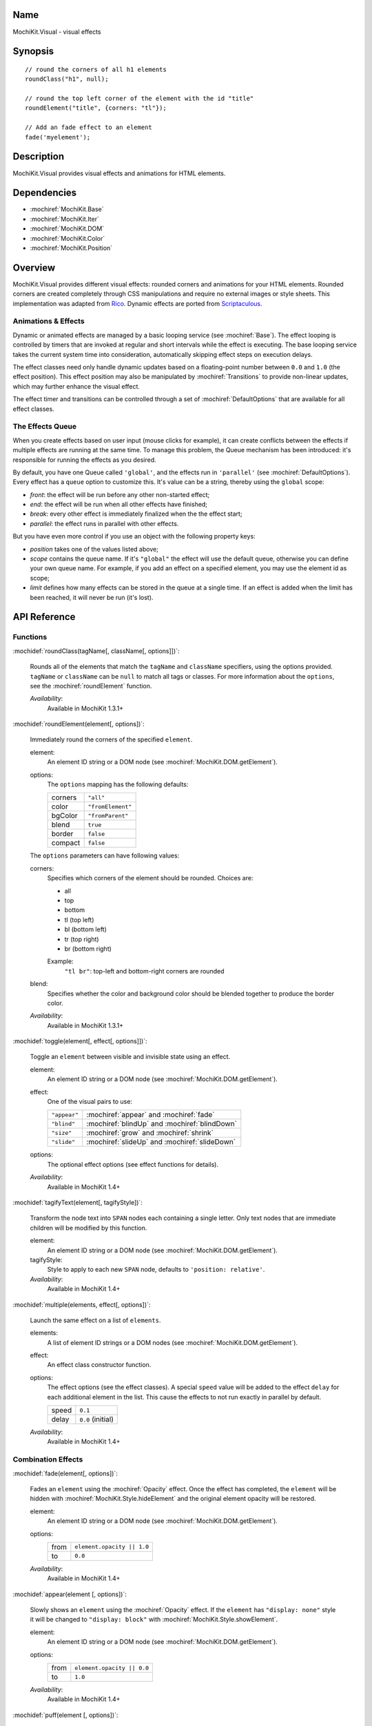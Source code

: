 .. title:: MochiKit.Visual - visual effects

Name
====

MochiKit.Visual - visual effects


Synopsis
========

::

    // round the corners of all h1 elements
    roundClass("h1", null);

    // round the top left corner of the element with the id "title"
    roundElement("title", {corners: "tl"});

    // Add an fade effect to an element
    fade('myelement');


Description
===========

MochiKit.Visual provides visual effects and animations for HTML elements.


Dependencies
============

- :mochiref:`MochiKit.Base`
- :mochiref:`MochiKit.Iter`
- :mochiref:`MochiKit.DOM`
- :mochiref:`MochiKit.Color`
- :mochiref:`MochiKit.Position`


Overview
========

MochiKit.Visual provides different visual effects: rounded corners and
animations for your HTML elements. Rounded corners are created
completely through CSS manipulations and require no external images or
style sheets.  This implementation was adapted from Rico_. Dynamic
effects are ported from Scriptaculous_.

.. _Rico: http://www.openrico.org

.. _Scriptaculous: http://script.aculo.us


Animations & Effects
--------------------

Dynamic or animated effects are managed by a basic looping service (see
:mochiref:`Base`). The effect looping is controlled by timers that are invoked
at regular and short intervals while the effect is executing. The base looping
service takes the current system time into consideration, automatically
skipping effect steps on execution delays.

The effect classes need only handle dynamic updates based on a floating-point
number between ``0.0`` and ``1.0`` (the effect position). This effect position
may also be manipulated by :mochiref:`Transitions` to provide non-linear
updates, which may further enhance the visual effect.

The effect timer and transitions can be controlled through a set of
:mochiref:`DefaultOptions` that are available for all effect classes.


The Effects Queue
-----------------

When you create effects based on user input (mouse clicks for example), it can
create conflicts between the effects if multiple effects are running at the
same time. To manage this problem, the Queue mechanism has been introduced:
it's responsible for running the effects as you desired.

By default, you have one Queue called ``'global'``, and the effects run in
``'parallel'`` (see :mochiref:`DefaultOptions`). Every effect has a ``queue``
option to customize this. It's value can be a string, thereby using the
``global`` scope:

- `front`: the effect will be run before any other non-started effect;
- `end`: the effect will be run when all other effects have finished;
- `break`: every other effect is immediately finalized when the the effect start;
- `parallel`: the effect runs in parallel with other effects.

But you have even more control if you use an object with the following
property keys:

- `position` takes one of the values listed above;
- `scope` contains the queue name. If it's ``"global"`` the effect will use the
  default queue, otherwise you can define your own queue name. For example, if
  you add an effect on a specified element, you may use the element id as scope;
- `limit` defines how many effects can be stored in the queue at a single time.
  If an effect is added when the limit has been reached, it will never be run
  (it's lost).


API Reference
=============

Functions
---------

:mochidef:`roundClass(tagName[, className[, options]])`:

    Rounds all of the elements that match the ``tagName`` and
    ``className`` specifiers, using the options provided.  ``tagName``
    or ``className`` can be ``null`` to match all tags or classes.
    For more information about the ``options``, see the
    :mochiref:`roundElement` function.

    *Availability*:
        Available in MochiKit 1.3.1+


:mochidef:`roundElement(element[, options])`:

    Immediately round the corners of the specified ``element``.

    element:
        An element ID string or a DOM node (see
        :mochiref:`MochiKit.DOM.getElement`).

    options: 
        The ``options`` mapping has the following defaults:

        ========= =================
        corners   ``"all"``
        color     ``"fromElement"``
        bgColor   ``"fromParent"``
        blend     ``true``
        border    ``false``
        compact   ``false``
        ========= =================

    The ``options`` parameters can have following values:

    corners:
        Specifies which corners of the element should be rounded.
        Choices are:

        - all
        - top
        - bottom
        - tl (top left)
        - bl (bottom left)
        - tr (top right)
        - br (bottom right)

        Example:
            ``"tl br"``: top-left and bottom-right corners are rounded

    blend:
        Specifies whether the color and background color should be
        blended together to produce the border color.

    *Availability*:
        Available in MochiKit 1.3.1+


:mochidef:`toggle(element[, effect[, options]])`:

    Toggle an ``element`` between visible and invisible state using an
    effect.

    element:
        An element ID string or a DOM node (see
        :mochiref:`MochiKit.DOM.getElement`).

    effect:
        One of the visual pairs to use:

        ============ =========================================
        ``"appear"`` :mochiref:`appear` and :mochiref:`fade`
        ``"blind"``  :mochiref:`blindUp` and :mochiref:`blindDown`
        ``"size"``   :mochiref:`grow` and :mochiref:`shrink`
        ``"slide"``  :mochiref:`slideUp` and :mochiref:`slideDown`
        ============ =========================================

    options:
        The optional effect options (see effect functions for details).

    *Availability*:
        Available in MochiKit 1.4+


:mochidef:`tagifyText(element[, tagifyStyle])`:

    Transform the node text into ``SPAN`` nodes each containing a single
    letter. Only text nodes that are immediate children will be modified
    by this function.

    element:
        An element ID string or a DOM node (see
        :mochiref:`MochiKit.DOM.getElement`).

    tagifyStyle:
        Style to apply to each new ``SPAN`` node, defaults to
        ``'position: relative'``.

    *Availability*:
        Available in MochiKit 1.4+


:mochidef:`multiple(elements, effect[, options])`:

    Launch the same effect on a list of ``elements``.

    elements:
        A list of element ID strings or a DOM nodes (see
        :mochiref:`MochiKit.DOM.getElement`).

    effect:
        An effect class constructor function.

    options:
        The effect options (see the effect classes). A special ``speed``
        value will be added to the effect ``delay`` for each additional
        element in the list. This cause the effects to not run exactly
        in parallel by default.

        ========= =================
        speed     ``0.1``
        delay     ``0.0`` (initial)
        ========= =================

    *Availability*:
        Available in MochiKit 1.4+


Combination Effects
-------------------

:mochidef:`fade(element[, options])`:

    Fades an ``element`` using the :mochiref:`Opacity` effect. Once
    the effect has completed, the ``element`` will be hidden with
    :mochiref:`MochiKit.Style.hideElement` and the original element
    opacity will be restored.

    element:
        An element ID string or a DOM node (see
        :mochiref:`MochiKit.DOM.getElement`).

    options:
        ====== =============================================
        from   ``element.opacity || 1.0``
        to     ``0.0``
        ====== =============================================

    *Availability*:
        Available in MochiKit 1.4+


:mochidef:`appear(element [, options])`:

    Slowly shows an ``element`` using the :mochiref:`Opacity` effect.
    If the ``element`` has ``"display: none"`` style it will be changed
    to ``"display: block"`` with :mochiref:`MochiKit.Style.showElement`.

    element:
        An element ID string or a DOM node (see
        :mochiref:`MochiKit.DOM.getElement`).

    options:
        ===== =============================================
        from  ``element.opacity || 0.0``
        to    ``1.0``
        ===== =============================================

    *Availability*:
        Available in MochiKit 1.4+


:mochidef:`puff(element [, options])`:

    Make an ``element`` double size while also fading it using the
    :mochiref:`Scale` and :mochiref:`Opacity` effects in parallel.
    Once the effect has completed, the ``element`` will be hidden with
    :mochiref:`MochiKit.Style.hideElement` and the original element
    size, position and opacity will be restored.

    element:
        An element ID string or a DOM node (see
        :mochiref:`MochiKit.DOM.getElement`).

    options:
        See :mochiref:`DefaultOptions`.

    *Availability*:
        Available in MochiKit 1.4+


:mochidef:`blindUp(element [, options])`:

    Blind an ``element`` up, changing its vertical size to 0 using the
    :mochiref:`Scale` effect. Once the effect has completed, the
    ``element`` will be hidden with
    :mochiref:`MochiKit.Style.hideElement` and the original element
    size will be restored.

    element:
        An element ID string or a DOM node (see
        :mochiref:`MochiKit.DOM.getElement`).

    options:
        See :mochiref:`DefaultOptions`.

    *Availability*:
        Available in MochiKit 1.4+


:mochidef:`blindDown(element [, options])`:

    Blind an ``element`` down, restoring its vertical size using the
    :mochiref:`Scale` effect. If the ``element`` has ``"display: none"``
    style it will be changed to ``"display: block"`` with
    :mochiref:`MochiKit.Style.showElement`.

    element:
        An element ID string or a DOM node (see
        :mochiref:`MochiKit.DOM.getElement`).

    options:
        See :mochiref:`DefaultOptions`.

    *Availability*:
        Available in MochiKit 1.4+


:mochidef:`switchOff(element [, options])`:

    A switch-off like effect, making the ``element`` disappear, using
    the :mochiref:`Opacity` and :mochiref:`Scale` effects in sequence.
    The initial :mochiref:`Opacity` effect uses a flicker (partially
    random) transformation. Once the effect has completed, the
    ``element`` will be hidden with
    :mochiref:`MochiKit.Style.hideElement` and the original element
    opacity, size and position will be restored.

    element:
        An element ID string or a DOM node (see
        :mochiref:`MochiKit.DOM.getElement`).

    options:
        See :mochiref:`DefaultOptions`. Note that the options will
        only affect the secondary :mochiref:`Scale` effect.

    *Availability*:
        Available in MochiKit 1.4+


:mochidef:`dropOut(element [, options])`:

    Make the element fall and fade using the
    :mochiref:`Move` and :mochiref:`Opacity` effects in parallel.
    Once the effect has completed, the ``element`` will be hidden with
    :mochiref:`MochiKit.Style.hideElement` and the original element
    position and opacity will be restored.

    element:
        An element ID string or a DOM node (see
        :mochiref:`MochiKit.DOM.getElement`).

    options:
        The ``distance`` option controls the number of pixels that the
        element will move downwards. See also the
        :mochiref:`DefaultOptions`.

        ======== =======
        distance ``100``
        ======== =======

    *Availability*:
        Available in MochiKit 1.4+


:mochidef:`shake(element [, options])`:

    Shake an element from left to right using a sequence of six
    :mochiref:`Move` effects. Once the effect has completed, the
    original ``element`` position will be restored.

    element:
        An element ID string or a DOM node (see
        :mochiref:`MochiKit.DOM.getElement`).

    options:
        See :mochiref:`DefaultOptions`. Note that the options will
        only affect the last :mochiref:`Move` effect.

    *Availability*:
        Available in MochiKit 1.4+


:mochidef:`slideDown(element [, options])`:

    Slide an ``element`` down using the :mochiref:`Scale` effect.
    The ``element`` must have a fixed height and contain a single
    child. If the ``element`` has ``"display: none"`` style it
    will be changed to ``"display: block"`` with
    :mochiref:`MochiKit.Style.showElement`.

    element:
        An element ID string or a DOM node (see
        :mochiref:`MochiKit.DOM.getElement`).

    options:
        See :mochiref:`DefaultOptions`.

    *Availability*:
        Available in MochiKit 1.4+


:mochidef:`slideUp(element [, options])`:

    Slide an ``element`` up using the :mochiref:`Scale` effect.
    The ``element`` must have a fixed height and contain a single
    child. Once the effect has completed, the ``element`` will be
    hidden with :mochiref:`MochiKit.Style.hideElement` and the
    original element size will be restored.

    element:
        An element ID string or a DOM node (see
        :mochiref:`MochiKit.DOM.getElement`).

    options:
        See :mochiref:`DefaultOptions`.

    *Availability*:
        Available in MochiKit 1.4+


:mochidef:`squish(element [, options])`:

    Reduce the horizontal and vertical sizes at the same time using
    a single :mochiref:`Scale` effect. The result is similar to the
    :mochiref:`shrink` effect with a ``top-left`` value for the
    ``direction`` option. The ``element`` should have fixed width and
    height. Once the effect has completed, the ``element`` will be
    hidden with :mochiref:`MochiKit.Style.hideElement` and the
    original element size will be restored.

    element:
        An element ID string or a DOM node (see
        :mochiref:`MochiKit.DOM.getElement`).

    options:
        See :mochiref:`DefaultOptions`.

    *Availability*:
        Available in MochiKit 1.4+


:mochidef:`grow(element [, options])`:

    Grows an ``element`` size using :mochiref:`Scale`, :mochiref:`Move`
    and :mochiref:`Opacity` effects in parallel. The ``element`` should
    have fixed width, height and top-left position. Before the effect
    starts, the ``element`` will be shown with
    :mochiref:`MochiKit.Style.showElement` and the size and position
    values will be read.

    element:
        An element ID string or a DOM node (see
        :mochiref:`MochiKit.DOM.getElement`).

    options:
        The following options and default values control this
        effect. Note that the :mochiref:`Opacity` effect is turned
        off by default. See also the :mochiref:`DefaultOptions`.

        ================= ========================================
        direction         ``"center"``
        moveTransition    ``MochiKit.Visual.Transitions.sinoidal``    
        scaleTransition   ``MochiKit.Visual.Transitions.sinoidal``    
        opacityTransition ``MochiKit.Visual.Transitions.full``    
        ================= ========================================

    The ``direction`` option controls the origin point of the effect.
    The following values are allowed:

        ===================== ========================================
        ``"center"``          Grows from the center
        ``"top-left"``        Grows from the top left corner
        ``"top-right"``       Grows from the top right corner
        ``"bottom-left"``     Grows from the bottom left corner
        ``"bottom-right"``    Grows from the bottom right corner
        ===================== ========================================

    *Availability*:
        Available in MochiKit 1.4+


:mochidef:`shrink(element [, options])`:

    Shrinks an ``element`` using :mochiref:`Scale`, :mochiref:`Move`
    and :mochiref:`Opacity` effects in parallel. The ``element`` should
    have fixed width, height and top-left position. Once the effect has
    completed, the ``element`` will be hidden with
    :mochiref:`MochiKit.Style.hideElement` and the original size and
    position will be restored.

    element:
        An element ID string or a DOM node (see
        :mochiref:`MochiKit.DOM.getElement`).

    options:
        The following options and default values control this
        effect. Note that the :mochiref:`Opacity` effect is turned
        off by default. See also the :mochiref:`DefaultOptions`.

        ================= ========================================
        direction         ``"center"``
        moveTransition    ``MochiKit.Visual.Transitions.sinoidal``    
        scaleTransition   ``MochiKit.Visual.Transitions.sinoidal``    
        opacityTransition ``MochiKit.Visual.Transitions.full``    
        ================= ========================================

    The ``direction`` option controls the destination point of the
    effect. The following values are allowed:

        ===================== ========================================
        ``"center"``          Grows from the center
        ``"top-left"``        Grows from the top left corner
        ``"top-right"``       Grows from the top right corner
        ``"bottom-left"``     Grows from the bottom left corner
        ``"bottom-right"``    Grows from the bottom right corner
        ===================== ========================================

    *Availability*:
        Available in MochiKit 1.4+


:mochidef:`pulsate(element [, options])`:

    Switches the ``element`` visibility using a pulsating
    :mochiref:`Opacity` effect. The effect both starts and
    ends with a ``0`` opacity value.

    element:
        An element ID string or a DOM node (see
        :mochiref:`MochiKit.DOM.getElement`).

    options:
        The ``pulses`` option controls the number of pulses
        made during the effect. See also the
        :mochiref:`DefaultOptions`.

        ====== ========
        pulses ``5``
        ====== ========

    *Availability*:
        Available in MochiKit 1.4+


:mochidef:`fold(element [, options])`:

    Reduce first the ``element`` vertical size, and then the
    horizontal size using two :mochiref:`Scale` effects in sequence.
    The ``element`` should have both fixed width and height. Once
    the effect has completed, the ``element`` will be hidden
    with :mochiref:`MochiKit.Style.hideElement` and the original
    size and position will be restored.

    element:
        An element ID string or a DOM node (see
        :mochiref:`MochiKit.DOM.getElement`).

    options:
        See :mochiref:`DefaultOptions`. Note that the options
        will only affect the first :mochiref:`Scale` effect.

    *Availability*:
        Available in MochiKit 1.4+


Basic Effects Classes & Constants
---------------------------------

:mochidef:`Transitions`:

    Default transition functions available for all effects. A transition
    function adjusts the current position value between 0 and 1 in order
    to achieve a non-linear sequence of position values for the effect.

    =========== ========================================
    linear      A straight linear transition.
    sinoidal    A smooth sine value transition.
    reverse     A reverse linear transition.
    flicker     A sine transition with random additions.
    wobble      A multi-period sine curve transition.
    pulse       A multi-period triangle curve transition.
    none        A fixed zero (0) value transition.
    full        A fixed one (1) value transition.
    =========== ========================================

    *Availability*:
        Available in MochiKit 1.4+


:mochidef:`DefaultOptions`:

    Default options for all effects. Note that all effects inherit
    the :mochiref:`Base` class and thereby also support a number of
    events, that can be specified as callback functions among the
    effect options.

    =========== ========================================
    transition  ``MochiKit.Visual.Transitions.sinoidal``
    duration    ``1.0`` (seconds)
    fps         ``25.0``
    sync        ``false`` (only set for :mochiref:`Parallel` effects)
    from        ``0.0``
    to          ``1.0``
    delay       ``0.0``
    queue       ``'parallel'``
    =========== ========================================

    *Availability*:
        Available in MochiKit 1.4+


:mochidef:`Base()`:

    Base class to all effects. Define a basic looping service, use it
    for creating new effects.

    You can override the methods ``setup``, ``update`` and ``finish``.

    The class defines a number of events that will be called during effect
    life. The events are:

    - beforeStart
    - beforeSetup
    - beforeUpdate
    - afterUpdate
    - beforeFinish
    - afterFinish

    If you want to define your own callbacks, define it in the options
    parameter of the effect. Example::

        // I slide it up and then down again
        slideUp('myelement', {afterFinish: function () {
            slideDown('myelement');
        });
 
    Specific ``internal`` events are also available: for each one abone the
    same exists with 'Internal' (example: 'beforeStartInternal'). Their purpose
    is mainly for creating your own effect and keep the user access to event
    callbacks (not overriding the library ones).

    *Availability*:
        Available in MochiKit 1.4+


:mochidef:`Parallel(effects [, options])`:

    Launch a list of ``effects`` in parallel.

    effects:
        An array of instantiated effect objects. Note that they *must*
        all have ``sync`` set to ``true``.

    options:
        See :mochiref:`DefaultOptions`.

    *Availability*:
        Available in MochiKit 1.4+


:mochidef:`Opacity(element [, options])`:

    Change the opacity of an ``element`` progressively.

    element:
        An element ID string or a DOM node (see
        :mochiref:`MochiKit.DOM.getElement`).

    options:
        The following options and default values control this effect.
        See also the :mochiref:`DefaultOptions`.

        ====== ========
        from   ``0.0``
        to     ``1.0``
        ====== ========

    *Availability*:
        Available in MochiKit 1.4+


:mochidef:`Move(element [, options])`:

    Changes the (top left) position of an ``element`` in small steps,
    creating a moving effect.

    element:
        An element ID string or a DOM node (see
        :mochiref:`MochiKit.DOM.getElement`).

    options:
        The following options and default values control this effect.
        See also the :mochiref:`DefaultOptions`.

        ========= ================
        x         ``0``
        y         ``0``
        mode      ``'relative'``
        ========= ================

    The ``mode`` option controls if the specified ``x`` and ``y``
    coordinates are ``relative`` or ``absolute`` with respect to the
    current ``element`` position.

    *Availability*:
        Available in MochiKit 1.4+


:mochidef:`Scale(element, percent [, options])`:

    Changes the size of an ``element``.

    element:
        An element ID string or a DOM node (see
        :mochiref:`MochiKit.DOM.getElement`).

    percent:
        Final wanted size in percent of current size. The size will be
        reduced if the value is between 0 and 100, and raised if the
        value is above 100.

    options:
        The following options and default values control this effect.
        See also the :mochiref:`DefaultOptions`.

        ================ ============
        scaleX           ``true``
        scaleY           ``true``
        scaleContent     ``true``
        scaleFromCenter  ``false``
        scaleMode        ``"box"``
        scaleFrom        ``100.0``
        scaleTo          ``percent``
        ================ ============

    The ``scaleContent`` option controls if the element ``font-size``
    should also be scaled along with the size. The ``scaleFromCenter``
    option allows continual adjustment of the ``element`` top left
    position to keep the element centered during the size change.
    The ``scaleMode`` option is used to determine the original
    ``element`` size. It can have one of the following values:

        ================ =========================================
        ``"box"``        Uses ``offsetHeight`` and ``offsetWidth``
        ``"contents"``   Uses ``scrollHeight`` and ``scrollWidth``
        {...}            Uses ``originalHeight`` and ``originalWidth`` from the specified object
        ================ =========================================        

    *Availability*:
        Available in MochiKit 1.4+


:mochidef:`Highlight(element [, options])`:

    Highlights an ``element`` by flashing the background color. The
    color is first set to the ``startcolor`` and is then slowly
    morphed into the ``endcolor``, normally the original background
    color of the element.

    element:
        An element ID string or a DOM node (see
        :mochiref:`MochiKit.DOM.getElement`).

    options:
        The following options and default values control this effect.
        See also the :mochiref:`DefaultOptions`.

        =========== ==============
        startcolor  ``'#ffff99'``
        endcolor    ``element.style.backgroundColor``
        =========== ==============

    *Availability*:
        Available in MochiKit 1.4+


:mochidef:`ScrollTo(element [, options])`:

    Scroll the window to the position of the given ``element``. Note
    that this effect only scrolls the top window and not any parent
    elements with scrollbars due to ``"overflow: auto"`` style.

    element:
        An element ID string or a DOM node (see
        :mochiref:`MochiKit.DOM.getElement`).

    options:
        See :mochiref:`DefaultOptions`.

    *Availability*:
        Available in MochiKit 1.4+


:mochidef:`Morph(element [, options])`:

    Make a transformation to the given ``element``. It's called with the option
    ``style`` with an array holding the styles to change. It works with
    properties for size (``font-size``, ``border-width``, ...) and properties
    for color (``color``, ``background-color``, ...). 

    For size, it's better to have defined the original style. You *must*
    use the same unit in the call to Morph (no translation exists between two
    different units).
    
    Parsed length are postfixed with: em, ex, px, in, cm, mm, pt, pc.
    
    Example::
        
        <div id="foo" style="font-size: 1em">MyDiv</div>
        ...
        Morph("foo", {"style": {"font-size": "2em"}});

    element:
        An element ID string or a DOM node (see
        :mochiref:`MochiKit.DOM.getElement`).

    options:
        See :mochiref:`DefaultOptions`.

    *Availability*:
        Available in MochiKit 1.4+


See Also
========

.. [1] Application Kit Reference - NSColor: http://developer.apple.com/documentation/Cocoa/Reference/ApplicationKit/ObjC_classic/Classes/NSColor.html
.. [2] SVG 1.0 color keywords: http://www.w3.org/TR/SVG/types.html#ColorKeywords
.. [3] W3C CSS3 Color Module: http://www.w3.org/TR/css3-color/#svg-color


Authors
=======

- Kevin Dangoor <dangoor@gmail.com>
- Bob Ippolito <bob@redivi.com>
- Thomas Herve <therve@gmail.com>
- Round corners originally adapted from Rico <http://openrico.org/>
  (though little remains)
- Effects originally adapted from Script.aculo.us
  <http://script.aculo.us/>


Copyright
=========

Copyright 2005 Bob Ippolito <bob@redivi.com>.  This program is
dual-licensed free software; you can redistribute it and/or modify it
under the terms of the `MIT License`_ or the `Academic Free License
v2.1`_.

.. _`MIT License`: http://www.opensource.org/licenses/mit-license.php
.. _`Academic Free License v2.1`: http://www.opensource.org/licenses/afl-2.1.php

Portions adapted from `Rico`_ are available under the terms of the
`Apache License, Version 2.0`_.

Portions adapted from `Scriptaculous`_ are available under the terms
of the `MIT License`_.

.. _`Apache License, Version 2.0`: http://www.apache.org/licenses/LICENSE-2.0.html
